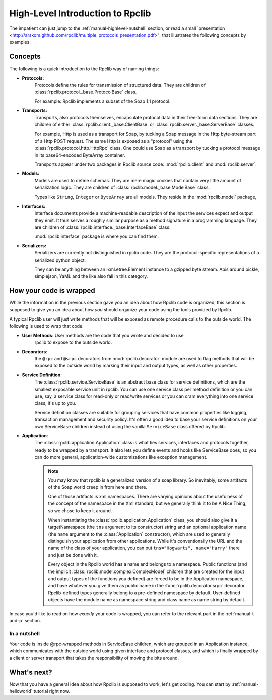 
.. _manual-highlevel:

High-Level Introduction to Rpclib
=================================

The impatient can just jump to the :ref:`manual-highlevel-nutshell` section,
or read a small
`presentation <http://arskom.github.com/rpclib/multiple_protocols_presentation.pdf>'_
that illustrates the following concepts by examples.

Concepts
--------

The following is a quick introduction to the Rpclib way of naming things:

* **Protocols:**
    Protocols define the rules for transmission of structured data. They are
    children of :class:`rpclib.protocol._base.ProtocolBase` class.

    For example: Rpclib implements a subset of the Soap 1.1 protocol.

* **Transports:**
    Transports, also protocols themselves, encapsulate protocol data in their
    free-form data sections. They are
    children of either :class:`rpclib.client._base.ClientBase` or
    :class:`rpclib.server._base.ServerBase` classes.

    For example, Http is used as a transport for Soap, by
    tucking a Soap message in the Http byte-stream part of a Http POST request.
    The same Http is exposed as a "protocol" using the
    :class:`rpclib.protocol.http.HttpRpc`
    class. One could use Soap as a transport by tucking a protocol message in its
    base64-encoded ByteArray container.

    Transports appear under two packages in Rpclib source code:
    :mod:`rpclib.client` and :mod:`rpclib.server`.

* **Models:**
    Models are used to define schemas. They are mere magic cookies that contain
    very little amount of serialization logic. They are
    children of :class:`rpclib.model._base.ModelBase` class.

    Types like ``String``, ``Integer`` or ``ByteArray`` are all models. They
    reside in the
    :mod:`rpclib.model` package,

* **Interfaces:**
    Interface documents provide a machine-readable description of the input
    the services expect and output they emit. It thus serves a roughly similar
    purpose as a method signature in a programming language. They are
    children of :class:`rpclib.interface._base.InterfaceBase` class.

    :mod:`rpclib.interface` package is where you can find them.

* **Serializers:**
    Serializers are currently not distinguished in rpclib code. They are the
    protocol-specific representations of a serialized python object.

    They can be anything between an lxml.etree.Element instance to a gzipped
    byte stream. Apis around pickle, simplejson, YaML and the like also
    fall in this category.

How your code is wrapped
------------------------

While the information in the previous section gave you an idea about how Rpclib
code is organized, this section is supposed to give you an idea about how *you*
should organize your code using the tools provided by Rpclib.

A typical Rpclib user will just write methods that will be exposed as remote
procedure calls to the outside world. The following is used to wrap that
code:

* **User Methods**: User methods are the code that you wrote and decided to use
    rpclib to expose to the outside world.

* **Decorators**:
    the ``@rpc`` and ``@srpc`` decorators from :mod:`rpclib.decorator` module
    are used to flag methods that will be exposed to the outside world by
    marking their input and output types, as well as other properties.

* **Service Definition**:
    The :class:`rpclib.service.ServiceBase` is an abstract base class for
    service definitions, which are the smallest exposable service unit in rpclib.
    You can use one service class per method definition or you can use, say, a
    service class for read-only or read/write services or you can cram
    everything into one service class, it's up to you.

    Service definition classes are suitable
    for grouping services that have common properties like logging, transaction
    management and security policy. It's often a good idea to base your
    service definitions on your own ServiceBase children instead of using the
    vanilla ``ServiceBase`` class offered by Rpclib.

* **Application**:
    The :class:`rpclib.application.Application` class is what ties services,
    interfaces and protocols together, ready to be wrapped by a transport.
    It also lets you define events and hooks like ServiceBase does, so you can
    do more general, application-wide customizations like exception management.

    .. NOTE::
        You may know that rpclib is a generalized version of a
        soap library. So inevitably, some artifacts of the Soap world creep in
        from here and there.

        One of those artifacts is xml namespaces. There are varying
        opinions about the usefulness of the concept of the namespace in the
        Xml standard, but we generally think it to be A Nice Thing, so we chose
        to keep it around.

        When instantiating the :class:`rpclib.application.Application` class,
        you should also give it a targetNamespace (the ``tns`` argument to its
        constructor) string and an optional application name (the ``name``
        argument to the :class:`Application` constructor), which are used to
        generally distinguish your application from other applications. While
        it's conventionally the URL and the name of the class of your
        application, you can put ``tns="Hogwarts", name="Harry"`` there and
        just be done with it.

        Every object in the Rpclib world has a name and belongs to a namespace.
        Public functions (and the implicit :class:`rpclib.model.complex.ComplexModel`
        children that are created for the input and output types of the
        functions you defined) are forced to be in the Application namespace,
        and have whatever you give them as public name in the
        :func:`rpclib.decorator.srpc` decorator. Rpclib-defined types generally
        belong to a pre-defined namespace by default. User-defined objects
        have the module name as namespace string and class name as name string
        by default.

In case you'd like to read on how *exactly* your code is wrapped, you can refer
to the relevant part in the :ref:`manual-t-and-p` section.

.. _manual-highlevel-nutshell:

In a nutshell
^^^^^^^^^^^^^^

Your code is inside @rpc-wrapped methods in ServiceBase children, which are
grouped in an Application instance, which communicates with the outside world
using given interface and protocol classes, and which is finally wrapped by a
client or server transport that takes the responsibility of moving the bits
around.

What's next?
------------

Now that you have a general idea about how Rpclib is supposed to work, let's get
coding. You can start by :ref:`manual-helloworld` tutorial right now.
